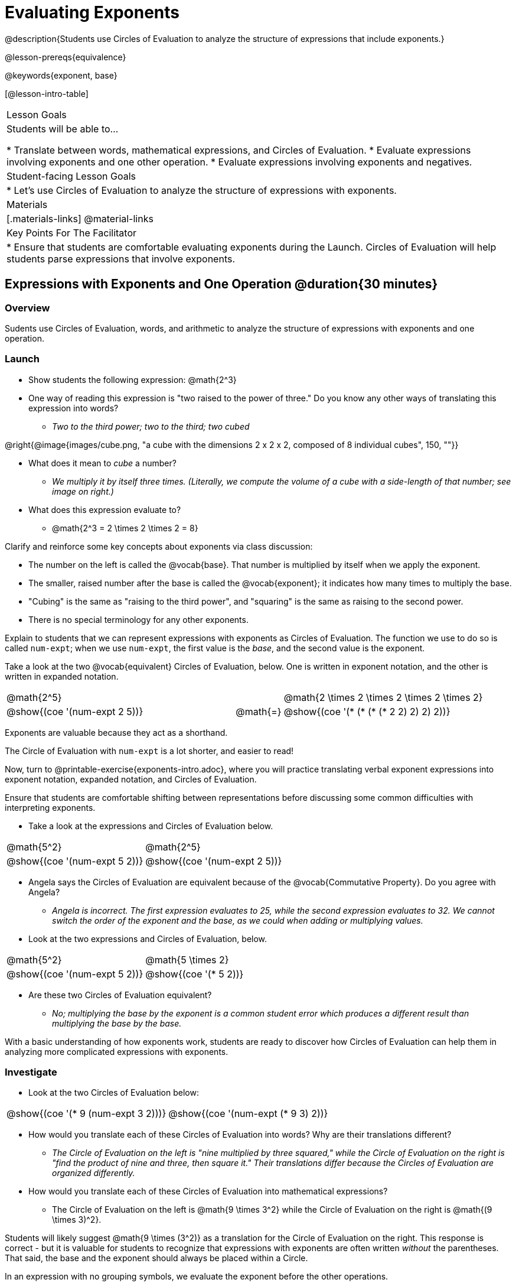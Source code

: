 = Evaluating Exponents

@description{Students use Circles of Evaluation to analyze the structure of expressions that include exponents.}

@lesson-prereqs{equivalence}

@keywords{exponent, base}

[@lesson-intro-table]
|===

| Lesson Goals
| Students will be able to...

* Translate between words, mathematical expressions, and Circles of Evaluation.
* Evaluate expressions involving exponents and one other operation.
* Evaluate expressions involving exponents and negatives.


| Student-facing Lesson Goals
|

* Let's use Circles of Evaluation to analyze the structure of expressions with exponents.

| Materials
|[.materials-links]
@material-links

| Key Points For The Facilitator
|
* Ensure that students are comfortable evaluating exponents during the Launch. Circles of Evaluation will help students parse expressions that involve exponents.

|===

== Expressions with Exponents and One Operation @duration{30 minutes}

=== Overview

Sudents use Circles of Evaluation, words, and arithmetic to analyze the structure of expressions with exponents and one operation.

=== Launch

[.lesson-instruction]
--

- Show students the following expression: @math{2^3}

- One way of reading this expression is "two raised to the power of three." Do you know any other ways of translating this expression into words?

** _Two to the third power; two to the third; two cubed_

@right{@image{images/cube.png, "a cube with the dimensions 2 x 2 x 2, composed of 8 individual cubes", 150, ""}}

- What does it mean to _cube_ a number?

** _We multiply it by itself three times. (Literally, we compute the volume of a cube with a side-length of that number; see image on right.)_

- What does this expression evaluate to?
** @math{2^3 = 2 \times 2 \times 2 = 8}
--

Clarify and reinforce some key concepts about exponents via class discussion:

- The number on the left is called the @vocab{base}. That number is multiplied by itself when we apply the exponent.

- The smaller, raised number after the base is called the @vocab{exponent}; it indicates how many times to multiply the base.

- "Cubing" is the same as "raising to the third power", and "squaring" is the same as raising to the second power.

- There is no special terminology for any other exponents.

Explain to students that we can represent expressions with exponents as Circles of Evaluation. The function we use to do so is called `num-expt`; when we use `num-expt`, the first value is the _base_, and the second value is the exponent.

Take a look at the two @vocab{equivalent} Circles of Evaluation, below. One is written in exponent notation, and the other is written in expanded notation.

[.embedded, cols="^.^5,^.^1,^.^5", grid="none", stripes="none" frame="none"]

|===
| @math{2^5}
|
| @math{2 \times 2 \times 2 \times 2 \times 2}

| @show{(coe '(num-expt 2 5))}
| @math{=}
| @show{(coe '(* (* (* (* 2 2) 2) 2) 2))}
|===

[.lesson-point]
Exponents are valuable because they act as a shorthand.

The Circle of Evaluation with `num-expt` is a lot shorter, and easier to read!

[.lesson-instruction]
Now, turn to @printable-exercise{exponents-intro.adoc}, where you will practice translating verbal exponent expressions into exponent notation, expanded notation, and Circles of Evaluation.

Ensure that students are comfortable shifting between representations before discussing some common difficulties with interpreting exponents.

[.lesson-instruction]
--
- Take a look at the expressions and Circles of Evaluation below.

[.embedded, cols="^.^1,^.^1", grid="none", stripes="none" frame="none"]
|===
|@math{5^2}							| @math{2^5}
|@show{(coe  '(num-expt 5 2))}		| @show{(coe  '(num-expt 2 5))}
|===

- Angela says the Circles of Evaluation are equivalent because of the @vocab{Commutative Property}. Do you agree with Angela?
** _Angela is incorrect. The first expression evaluates to 25, while the second expression evaluates to 32. We cannot switch the order of the exponent and the base, as we could when adding or multiplying values._
- Look at the two expressions and Circles of Evaluation, below.

[.embedded, cols="^.^1,^.^1", grid="none", stripes="none" frame="none"]
|===
|@math{5^2}							| @math{5 \times 2}
|@show{(coe  '(num-expt 5 2))}		| @show{(coe  '(* 5 2))}
|===
- Are these two Circles of Evaluation equivalent?
** _No; multiplying the base by the exponent is a common student error which produces a different result than multiplying the base by the base._
--

With a basic understanding of how exponents work, students are ready to discover how Circles of Evaluation can help them in analyzing more complicated expressions with exponents.

=== Investigate

[.lesson-instruction]
--
- Look at the two Circles of Evaluation below:

[.embedded, cols="^.^1,^.^1", grid="none", stripes="none" frame="none"]
|===

|@show{(coe  '(* 9 (num-expt 3 2)))}		| @show{(coe  '(num-expt (* 9 3) 2))}
|===

- How would you translate each of these Circles of Evaluation into words? Why are their translations different?
** _The Circle of Evaluation on the left is "nine multiplied by three squared," while the Circle of Evaluation on the right is "find the product of nine and three, then square it." Their translations differ because the Circles of Evaluation are organized differently._
- How would you translate each of these Circles of Evaluation into mathematical expressions?
** The Circle of Evaluation on the left is @math{9 \times 3^2} while the Circle of Evaluation on the right is @math{(9 \times 3)^2}.
--

Students will likely suggest @math{9 \times (3^2)} as a translation for the Circle of Evaluation on the right. This response is correct - but it is valuable for students to recognize that expressions with exponents are often written _without_ the parentheses. That said, the base and the exponent should always be placed within a Circle.

[.lesson-point]
In an expression with no grouping symbols, we evaluate the exponent before the other operations.

In the subsequent activities, students solidify their understanding of this key concept.

[.lesson-instruction]
- Try the @printable-exercise{matching-expressions-to-circles.adoc} to practice matching Circles of Evaluation with their corresponding mathematical expressions.
- Translate between Circles of Evaluation, mathematical expressions, and words on @printable-exercise{translating-exponent-expressions.adoc}
- In @printable-exercise{wodb.adoc}, analyze the Circles of Evaluation to determine which expressions in the set are equivalent.

The first two workbook pages above do not involve _any_ computation; rather, students think about the structure of expressions with exponents and one operation. The third workbook page in the set involves some computation; students who consider structure in addition to computation will complete the activity more efficiently.


=== Synthesize

- Is @math{2 + (6^2)} equivalent to @math{2 + 6^2}? Why or why not?
** _Yes, these expressions are equivalent. Applying an exponent is a function separate from addition, regardless of whether we put it in parentheses or not._
- Is @math{2 + 6^2} equivalent to @math{(2 + 6)^2}? Why or why not?
** _No, these expressions are not equivalent. For the first expression, we apply the exponent and then multiply. For the second expression, we multiply and then apply the exponent._



== Expressions with Exponents and Variables @duration{25 minutes}

=== Overview

Students use Circles of Evaluation to parse and evaluate exponential expressions with variables.

=== Launch

[.lesson-instruction]
--
- Ms. Brenneman asked her class to evaluate @math{4m^2}, when @math{m = 5}. Four students produced four different Circles of Evaluation ! Take a look at their work:
[.embedded, cols="^.^1,^.^1", grid="none", stripes="none" frame="none"]
|===
| Keke: @show{(coe  '(* 4 (num-expt 2 m)))} | Jayla: @show{(coe  '(* 4 (num-expt m 2)))}
| Joe: @show{(coe  '(+ 4 (num-expt m 2)))}  | Aaron: @show{(coe  '(num-expt (* 4 m) 2))}
|===
- Which Circle of Evaluation do you think matches the expression? If you're not sure, are there any that you can rule out right away?
** _Sample response: Jayla's Circle of Evaluation is correct. I know that Keke's response is incorrect because we cannot change the order of the base and the exponent. Joe's Circle of Evaluation doesn't work because he added rather than finding a product. Aaron squared @math{4m}, rather than just squaring @math{m}._
- Evaluate each Circle of Evaluation using @math{m = 5}. Do any of them produce the same outcome? Why or why not?
** _Each Circle of Evaluation has a different result because they all have different structures; one Circle of Evaluation even uses addition rather than multiplication. Jayla's evaluates to 100; Keke's evaluates to 132; Joe's evaluates to 29; and Aaron's evaluates to 400._
--

Lead a discussion where students explain which Circle of Evaluation they chose and why. Ensure that students understand that - even with the inclusion of variables - we still apply the exponent _before_ applying other operations.

=== Investigate

[.lesson-instruction]
- Turn  to @printable-exercise{exponents-variables-table.adoc}. Draw a Circle of Evaluation to represent each expression that is provided in the left-hand column. The first one is done for you.
- Once you have completely filled in the Circle of Evaluation column, move to the Evaluate column, where you will evaluate each expression by substituting in the given value.

=== Common Misconceptions

Students who are new to expressions like @math{4m^2} may misinterpret them. Explain that this notation represents multiplication - not that the two digits are simply next to one another.

=== Synthesize

- Jayla says that she likes to imagine an "invisible parentheses" enclosing every base and exponent. What is she describing? Do you find this helpful?
- What was your strategy for evaluating expressions with variables and exponents?
